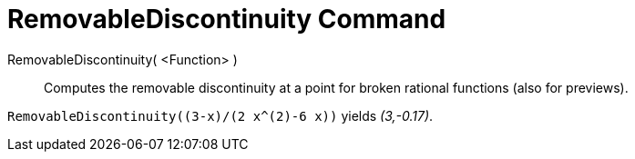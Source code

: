 = RemovableDiscontinuity Command
:page-en: commands/RemovableDiscontinuity
ifdef::env-github[:imagesdir: /en/modules/ROOT/assets/images]

RemovableDiscontinuity( <Function> )::

Computes the removable discontinuity at a point for broken rational functions (also for previews).

[EXAMPLE]
====

`++RemovableDiscontinuity((3-x)/(2 x^(2)-6 x))++` yields _(3,-0.17)_.

====
